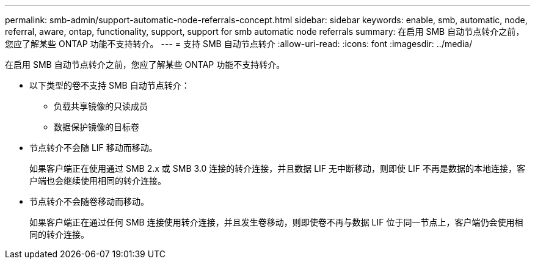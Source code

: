 ---
permalink: smb-admin/support-automatic-node-referrals-concept.html 
sidebar: sidebar 
keywords: enable, smb, automatic, node, referral, aware, ontap, functionality, support, support for smb automatic node referrals 
summary: 在启用 SMB 自动节点转介之前，您应了解某些 ONTAP 功能不支持转介。 
---
= 支持 SMB 自动节点转介
:allow-uri-read: 
:icons: font
:imagesdir: ../media/


[role="lead"]
在启用 SMB 自动节点转介之前，您应了解某些 ONTAP 功能不支持转介。

* 以下类型的卷不支持 SMB 自动节点转介：
+
** 负载共享镜像的只读成员
** 数据保护镜像的目标卷


* 节点转介不会随 LIF 移动而移动。
+
如果客户端正在使用通过 SMB 2.x 或 SMB 3.0 连接的转介连接，并且数据 LIF 无中断移动，则即使 LIF 不再是数据的本地连接，客户端也会继续使用相同的转介连接。

* 节点转介不会随卷移动而移动。
+
如果客户端正在通过任何 SMB 连接使用转介连接，并且发生卷移动，则即使卷不再与数据 LIF 位于同一节点上，客户端仍会使用相同的转介连接。


